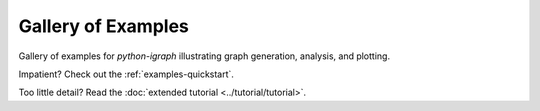 .. _gallery-of-examples:

Gallery of Examples
===================

Gallery of examples for `python-igraph` illustrating graph generation, analysis, and plotting.

Impatient? Check out the :ref:`examples-quickstart`.

Too little detail? Read the :doc:`extended tutorial <../tutorial/tutorial>`.
